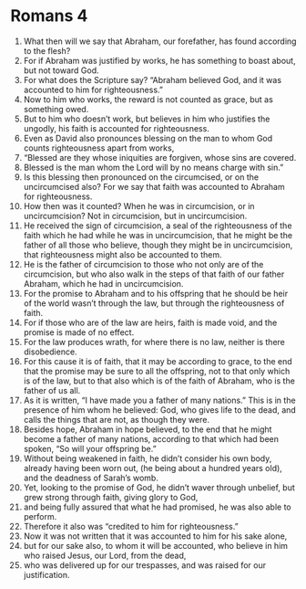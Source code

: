 ﻿
* Romans 4
1. What then will we say that Abraham, our forefather, has found according to the flesh? 
2. For if Abraham was justified by works, he has something to boast about, but not toward God. 
3. For what does the Scripture say? “Abraham believed God, and it was accounted to him for righteousness.” 
4. Now to him who works, the reward is not counted as grace, but as something owed. 
5. But to him who doesn’t work, but believes in him who justifies the ungodly, his faith is accounted for righteousness. 
6. Even as David also pronounces blessing on the man to whom God counts righteousness apart from works, 
7. “Blessed are they whose iniquities are forgiven, whose sins are covered. 
8. Blessed is the man whom the Lord will by no means charge with sin.” 
9. Is this blessing then pronounced on the circumcised, or on the uncircumcised also? For we say that faith was accounted to Abraham for righteousness. 
10. How then was it counted? When he was in circumcision, or in uncircumcision? Not in circumcision, but in uncircumcision. 
11. He received the sign of circumcision, a seal of the righteousness of the faith which he had while he was in uncircumcision, that he might be the father of all those who believe, though they might be in uncircumcision, that righteousness might also be accounted to them. 
12. He is the father of circumcision to those who not only are of the circumcision, but who also walk in the steps of that faith of our father Abraham, which he had in uncircumcision. 
13. For the promise to Abraham and to his offspring that he should be heir of the world wasn’t through the law, but through the righteousness of faith. 
14. For if those who are of the law are heirs, faith is made void, and the promise is made of no effect. 
15. For the law produces wrath, for where there is no law, neither is there disobedience. 
16. For this cause it is of faith, that it may be according to grace, to the end that the promise may be sure to all the offspring, not to that only which is of the law, but to that also which is of the faith of Abraham, who is the father of us all. 
17. As it is written, “I have made you a father of many nations.” This is in the presence of him whom he believed: God, who gives life to the dead, and calls the things that are not, as though they were. 
18. Besides hope, Abraham in hope believed, to the end that he might become a father of many nations, according to that which had been spoken, “So will your offspring be.” 
19. Without being weakened in faith, he didn’t consider his own body, already having been worn out, (he being about a hundred years old), and the deadness of Sarah’s womb. 
20. Yet, looking to the promise of God, he didn’t waver through unbelief, but grew strong through faith, giving glory to God, 
21. and being fully assured that what he had promised, he was also able to perform. 
22. Therefore it also was “credited to him for righteousness.” 
23. Now it was not written that it was accounted to him for his sake alone, 
24. but for our sake also, to whom it will be accounted, who believe in him who raised Jesus, our Lord, from the dead, 
25. who was delivered up for our trespasses, and was raised for our justification. 
